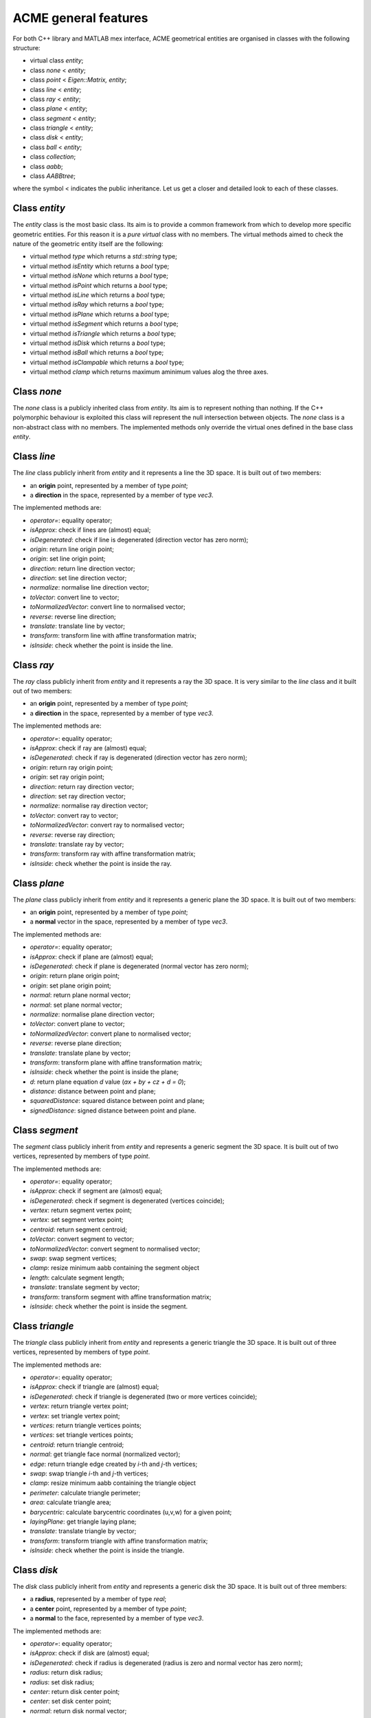 ACME general features
=====================

For both C++ library and MATLAB mex interface, ACME geometrical entities are
organised in classes with the following structure:

- virtual class `entity`;
- class `none` < `entity`;
- class `point` < `Eigen::Matrix, entity`;
- class `line` < `entity`;
- class `ray` < `entity`;
- class `plane` < `entity`;
- class `segment` < `entity`;
- class `triangle` < `entity`;
- class `disk` < `entity`;
- class `ball` < `entity`;
- class `collection`;
- class `aabb`;
- class `AABBtree`;

where the symbol < indicates the public inheritance. Let us get a closer and detailed
look to each of these classes.

Class `entity`
--------------

The `entity` class is the most basic class. Its aim is to provide a common framework
from which to develop more specific geometric entities. For this reason it is a *pure
virtual* class with no members. The virtual methods aimed to check the nature of
the geometric entity itself are the following:

-  virtual method `type` which returns a `std::string` type;
-  virtual method `isEntity` which returns a `bool` type;
-  virtual method `isNone` which returns a `bool` type;
-  virtual method `isPoint` which returns a `bool` type;
-  virtual method `isLine` which returns a `bool` type;
-  virtual method `isRay` which returns a `bool` type;
-  virtual method `isPlane` which returns a `bool` type;
-  virtual method `isSegment` which returns a `bool` type;
-  virtual method `isTriangle` which returns a `bool` type;
-  virtual method `isDisk` which returns a `bool` type;
-  virtual method `isBall` which returns a `bool` type;
-  virtual method `isClampable` which returns a `bool` type;
-  virtual method `clamp` which returns maximum aminimum values alog the three axes.

Class `none`
------------

The `none` class is a publicly inherited class from `entity`. Its aim is to represent
nothing than nothing. If the C++ polymorphic behaviour is
exploited this class will represent the null intersection between objects. The `none`
class is a non-abstract class with no members. The implemented methods only override
the virtual ones defined in the base class `entity`.

Class `line`
------------

The `line` class publicly inherit from `entity` and it represents a line the 3D space.
It is built out of two members:

- an **origin** point, represented by a member of type `point`;
- a **direction** in the space, represented by a member of type `vec3`.

The implemented methods are:

- `operator=`: equality operator;
- `isApprox`: check if lines are (almost) equal;
- `isDegenerated`: check if line is degenerated (direction vector has zero norm);
- `origin`: return line origin point;
- `origin`: set line origin point;
- `direction`: return line direction vector;
- `direction`: set line direction vector;
- `normalize`: normalise line direction vector;
- `toVector`: convert line to vector;
- `toNormalizedVector`: convert line to normalised vector;
- `reverse`: reverse line direction;
- `translate`: translate line by vector;
- `transform`: transform line with affine transformation matrix;
- `isInside`: check whether the point is inside the line.

Class `ray`
-----------

The `ray` class publicly inherit from `entity` and it represents a ray the 3D space.
It is very similar to the `line` class and it built out of two members:

- an **origin** point, represented by a member of type `point`;
- a **direction** in the space, represented by a member of type `vec3`.

The implemented methods are:

- `operator=`: equality operator;
- `isApprox`: check if ray are (almost) equal;
- `isDegenerated`: check if ray is degenerated (direction vector has zero norm);
- `origin`: return ray origin point;
- `origin`: set ray origin point;
- `direction`: return ray direction vector;
- `direction`: set ray direction vector;
- `normalize`: normalise ray direction vector;
- `toVector`: convert ray to vector;
- `toNormalizedVector`: convert ray to normalised vector;
- `reverse`: reverse ray direction;
- `translate`: translate ray by vector;
- `transform`: transform ray with affine transformation matrix;
- `isInside`: check whether the point is inside the ray.

Class `plane`
-------------

The `plane` class publicly inherit from `entity` and it represents a generic
plane the 3D space. It is built out of two members:

- an **origin** point, represented by a member of type `point`;
- a **normal** vector in the space, represented by a member of type `vec3`.

The implemented methods are:

- `operator=`: equality operator;
- `isApprox`: check if plane are (almost) equal;
- `isDegenerated`: check if plane is degenerated (normal vector has zero norm);
- `origin`: return plane origin point;
- `origin`: set plane origin point;
- `normal`: return plane normal vector;
- `normal`: set plane normal vector;
- `normalize`: normalise plane direction vector;
- `toVector`: convert plane to vector;
- `toNormalizedVector`: convert plane to normalised vector;
- `reverse`: reverse plane direction;
- `translate`: translate plane by vector;
- `transform`: transform plane with affine transformation matrix;
- `isInside`: check whether the point is inside the plane;
- `d`: return plane equation *d* value (*ax + by + cz + d = 0*);
- `distance`: distance between point and plane;
- `squaredDistance`: squared distance between point and plane;
- `signedDistance`: signed distance between point and plane.

Class `segment`
---------------

The `segment` class publicly inherit from `entity` and represents a generic
segment the 3D space. It is built out of two vertices, represented by members
of type `point`.

The implemented methods are:

- `operator=`: equality operator;
- `isApprox`: check if segment are (almost) equal;
- `isDegenerated`: check if segment is degenerated (vertices coincide);
- `vertex`: return segment vertex point;
- `vertex`: set segment vertex point;
- `centroid`: return segment centroid;
- `toVector`: convert segment to vector;
- `toNormalizedVector`: convert segment to normalised vector;
- `swap`: swap segment vertices;
- `clamp`: resize minimum aabb containing the segment object
- `length`: calculate segment length;
- `translate`: translate segment by vector;
- `transform`: transform segment with affine transformation matrix;
- `isInside`: check whether the point is inside the segment.

Class `triangle`
----------------

The `triangle` class publicly inherit from `entity` and represents a generic
triangle the 3D space. It is built out of three vertices, represented by members
of type `point`.

The implemented methods are:

- `operator=`: equality operator;
- `isApprox`: check if triangle are (almost) equal;
- `isDegenerated`: check if triangle is degenerated (two or more vertices coincide);
- `vertex`: return triangle vertex point;
- `vertex`: set triangle vertex point;
- `vertices`: return triangle vertices points;
- `vertices`: set triangle vertices points;
- `centroid`: return triangle centroid;
- `normal`: get triangle face normal (normalized vector);
- `edge`: return triangle edge created by *i*-th and *j*-th vertices;
- `swap`: swap triangle *i*-th and *j*-th vertices;
- `clamp`: resize minimum aabb containing the triangle object
- `perimeter`: calculate triangle perimeter;
- `area`: calculate triangle area;
- `barycentric`: calculate barycentric coordinates (u,v,w) for a given point;
- `layingPlane`: get triangle laying plane;
- `translate`: translate triangle by vector;
- `transform`: transform triangle with affine transformation matrix;
- `isInside`: check whether the point is inside the triangle.

Class `disk`
--------------

The `disk` class publicly inherit from `entity` and represents a generic
disk the 3D space. It is built out of three members:

- a **radius**, represented by a member of type `real`;
- a **center** point, represented by a member of type `point`;
- a **normal** to the face, represented by a member of type `vec3`.

The implemented methods are:

- `operator=`: equality operator;
- `isApprox`: check if disk are (almost) equal;
- `isDegenerated`: check if radius is degenerated (radius is zero and normal vector has zero norm);
- `radius`: return disk radius;
- `radius`: set disk radius;
- `center`: return disk center point;
- `center`: set disk center point;
- `normal`: return disk normal vector;
- `normal`: set disk normal vector;
- `normalize`: get normalize disk normal vector;
- `layingPlane`: get disk laying plane;
- `reverse`: reverse disk normal vector;
- `clamp`: resize minimum aabb containing the disk object
- `perimeter`: calculate disk perimeter;
- `area`: calculate disk area;
- `translate`: translate disk by vector;
- `transform`: transform disk with affine transformation matrix;
- `isInside`: check whether the point is inside the disk.

Class `ball`
--------------

The `ball` class publicly inherit from `entity` and represents a generic
ball the 3D space. It is built out of three members:

- a **radius**, represented by a member of type `real`;
- a **center** point, represented by a member of type `point`.

The implemented methods are:

- `operator=`: equality operator;
- `isApprox`: check if ball are (almost) equal;
- `isDegenerated`: check if radius is degenerated (radius is zero and normal vector has zero norm);
- `radius`: return ball radius;
- `radius`: set ball radius;
- `center`: return ball center point;
- `center`: set ball center point;
- `clamp`: resize minimum aabb containing the ball object
- `area`: calculate ball external surface area;
- `volume`: calculate ball volume;
- `translate`: translate ball by vector;
- `transform`: transform ball with affine transformation matrix;
- `isInside`: check whether the point is inside the ball.

Class `collection`
------------------

The class `collection` represents a generic set of geometrical entites.
It is built out of two members:

- a **vector of shared pointers** to entity objects of the type `std::vector<std::shared_ptr<entity>>`.
- a **bounding volume hierarcy tree** of the type `AABBtree` of the type `std::shared_ptr<AABBtree>`.

The implemented methods are specifically designed to intersect a large number
numer of eninties with only few commands. thus, it is very useful with large sets 
of heteregeneous objects. Moreover, implemented methods also include sorting,
counting and removal of specific ojects types. Additional objects can be pushed
back or subtituted with already exixting ones.

Class `aabb`
------------

The class `aabb` represents a generic axis-aligned bounding box in the 3D space.
It is built out of two members:

- a **minimum** point, represented by a member of type `point`;
- a **maximum** point, represented by a member of type `point`.

The implemented methods are:

- `operator=`: equality operator;
- `isApprox`: check if aabb are (almost) equal;
- `isDegenerated`: check if radius is degenerated (radius is zero and normal vector has zero norm);
- `max`: return aabb maximum point;
- `max`: set aabb maximum point;
- `min`: return aabb minimum point;
- `min`: set aabb minimum point;
- `centerDistance`: return aabb center distance from point;
- `exteriorDistance`: return aabb exterior distance from point;
- `merged`: return aabb merged with another aabb;
- `center`: set aabb center point;
- `normal`: return aabb normal vector;
- `normal`: set aabb normal vector;
- `id`: return aabb identfication number;
- `id`: set aabb identfication number;
- `pos`: return aabb position number;
- `pos`: set aabb position number;
- `intersects`: check if two aabbs intersects.

Notice that `aabb` is bot considered to be a geometrical entity and thus there are
no external functions implemented for intersections with the other geometrical entities.

Class `AABBtree`
----------------

The `AABBtree` represents a generic axis-aligned bouding box tree class container.
It is built out of two members:

- a **pointer** to the tree itself, represented by a member of type `aabb::ptr`;
- a **vector of pointers** to the tree sub-structure, represented by a member of type `std::vector<AABBtree::ptr>`.

The implemented methods are:

- `clear`: clear AABB tree data;
- `isEmpty`: check if AABB tree is empty;
- `build`: build AABB tree given a list of boxes;
- `print`: print AABB tree data;
- `collision`: template function to check if two AABB tree collide;
- `intersection`: compute all the intersection leafs of AABB trees.

External functions
------------------

Objects defined by the previous classes can interact between them through external
functions defined in `acme` namespace. These functions are:

- `Intersection`: it allows to *intersect* two elements or just check if two geometric
  entities *collide*;
- `IsParallel`: check if two geometric entities are *parallel*;
- `IsOrthogonal`: check if two geometric entities are *orthogonal*;
- `IsCollinear`: check if two geometric entities are *collinear*;
- `IsCoplanar`: check if two geometric entities are *coplanar*.

Each of these functions are overloaded and they can take objects or raw pointers
to `entity` as input.
